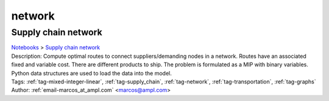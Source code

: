 .. _tag-network:

network
=======

Supply chain network
^^^^^^^^^^^^^^^^^^^^
| `Notebooks <../notebooks/index.html>`_ > `Supply chain network <../notebooks/supply-chain-network.html>`_
| |github-supply-chain-network| |colab-supply-chain-network| |kaggle-supply-chain-network| |gradient-supply-chain-network| |sagemaker-supply-chain-network|
| Description: Compute optimal routes to connect suppliers/demanding nodes in a network. Routes have an associated fixed and variable cost. There are different products to ship. The problem is formulated as a MIP with binary variables. Python data structures are used to load the data into the model.
| Tags: :ref:`tag-mixed-integer-linear`, :ref:`tag-supply_chain`, :ref:`tag-network`, :ref:`tag-transportation`, :ref:`tag-graphs`
| Author: :ref:`email-marcos_at_ampl.com` <marcos@ampl.com>

.. |github-supply-chain-network|  image:: https://img.shields.io/badge/github-%23121011.svg?logo=github
    :target: https://github.com/ampl/colab.ampl.com/blob/master/authors/marcos-dv/supply_chain/supply_chain_simple_routes.ipynb
    :alt: supply_chain_simple_routes.ipynb
    
.. |colab-supply-chain-network| image:: https://colab.research.google.com/assets/colab-badge.svg
    :target: https://colab.research.google.com/github/ampl/colab.ampl.com/blob/master/authors/marcos-dv/supply_chain/supply_chain_simple_routes.ipynb
    :alt: Open In Colab
    
.. |kaggle-supply-chain-network| image:: https://kaggle.com/static/images/open-in-kaggle.svg
    :target: https://kaggle.com/kernels/welcome?src=https://github.com/ampl/colab.ampl.com/blob/master/authors/marcos-dv/supply_chain/supply_chain_simple_routes.ipynb
    :alt: Kaggle
    
.. |gradient-supply-chain-network| image:: https://assets.paperspace.io/img/gradient-badge.svg
    :target: https://console.paperspace.com/github/ampl/colab.ampl.com/blob/master/authors/marcos-dv/supply_chain/supply_chain_simple_routes.ipynb
    :alt: Gradient
    
.. |sagemaker-supply-chain-network| image:: https://studiolab.sagemaker.aws/studiolab.svg
    :target: https://studiolab.sagemaker.aws/import/github/ampl/colab.ampl.com/blob/master/authors/marcos-dv/supply_chain/supply_chain_simple_routes.ipynb
    :alt: Open In SageMaker Studio Lab
    


